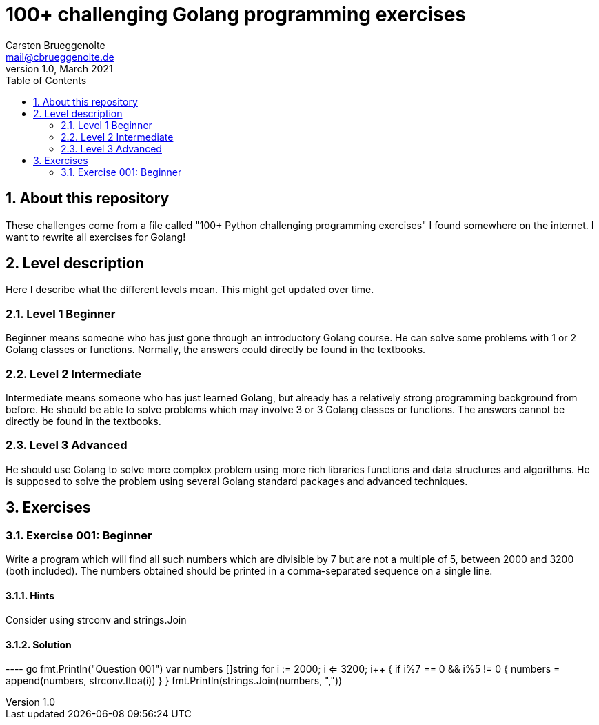 = 100+ challenging Golang programming exercises
Carsten Brueggenolte <mail@cbrueggenolte.de>
v1.0, March 2021
:toc:
// Meta Data
:description: Rewritten from the 100+ Python challenging programming exercises"
:keyword: Golang, programming, exercises, challenges
// Settings
:icons: font
:url-project: https://github.com/cblte/100-golang-exercises/
:url-issues: {url-project}/issues
:sectnums:


== About this repository

These challenges come from a file called "100+ Python challenging programming exercises" I found somewhere on the internet. I want to rewrite all exercises for Golang!



== Level description

Here I describe what the different levels mean. This might get updated over time. 

=== Level 1 Beginner

Beginner means someone who has just gone through an introductory Golang course. He can solve some problems with 1 or 2 Golang classes or functions. Normally, the answers could directly be found in the textbooks.

=== Level 2 Intermediate

Intermediate means someone who has just learned Golang, but already has a relatively strong programming background from before. He should be able to solve problems which may involve 3 or 3 Golang classes or functions. The answers cannot be directly be found in the textbooks.

=== Level 3 Advanced

He should use Golang to solve more complex problem using more rich libraries functions and data structures and algorithms. He is supposed to solve the problem using several Golang standard packages and advanced techniques.


== Exercises

=== Exercise 001: Beginner

Write a program which will find all such numbers which are divisible by 7 but are not a multiple of 5, between 2000 and 3200 (both included). The numbers obtained should be printed in a comma-separated sequence on a single line.

==== Hints

Consider using strconv and strings.Join

==== Solution

---- go
fmt.Println("Question 001")
var numbers []string
for i := 2000; i <= 3200; i++ {
    if i%7 == 0 && i%5 != 0 {
        numbers = append(numbers, strconv.Itoa(i))
    }
}
fmt.Println(strings.Join(numbers, ","))
----

